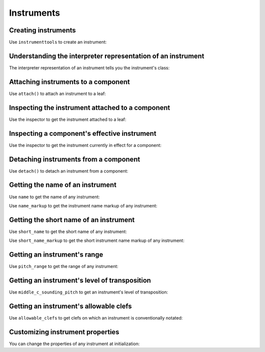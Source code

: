 Instruments
===========

..  abjad::

    import abjad


Creating instruments
--------------------

Use ``instrumenttools`` to create an instrument:

..  abjad::

    violin = abjad.instrumenttools.Violin()


Understanding the interpreter representation of an instrument
-------------------------------------------------------------

The interpreter representation of an instrument tells you the instrument's
class:

..  abjad::

    violin


Attaching instruments to a component
------------------------------------

Use ``attach()`` to attach an instrument to a leaf:

..  abjad::

    staff = abjad.Staff("c'4 d'4 e'4 f'4")
    attach(violin, staff[0])
    show(staff)


Inspecting the instrument attached to a component
-------------------------------------------------

Use the inspector to get the instrument attached to a leaf:

..  abjad::

    abjad.inspect(staff).get_indicator(abjad.Instrument)


Inspecting a component's effective instrument
---------------------------------------------

Use the inspector to get the instrument currently in effect for a component:

..  abjad::

    for note in staff:
        abjad.inspect(note).get_effective(abjad.Instrument)


Detaching instruments from a component
--------------------------------------

Use ``detach()`` to detach an instrument from a component:

..  abjad::

    abjad.detach(violin, staff)
    show(staff)


Getting the name of an instrument
---------------------------------

Use ``name`` to get the name of any instrument:

..  abjad::

    violin.name

Use ``name_markup`` to get the instrument name markup of
any instrument:

..  abjad::

    violin.name_markup

..  abjad::

    show(violin.name_markup)


Getting the short name of an instrument
---------------------------------------

Use ``short_name`` to get the short name of any instrument:

..  abjad::

    violin.short_name

Use ``short_name_markup`` to get the short instrument name
markup of any instrument:

..  abjad::

    violin.short_name_markup

..  abjad::

    show(violin.short_name_markup)


Getting an instrument's range
-----------------------------

Use ``pitch_range`` to get the range of any instrument:

..  abjad::

    violin.pitch_range

..  abjad::

    show(violin.pitch_range)


Getting an instrument's level of transposition
----------------------------------------------

Use ``middle_c_sounding_pitch`` to get an instrument's level of
transposition:

..  abjad::

    violin.middle_c_sounding_pitch

..  abjad::

    show(violin.middle_c_sounding_pitch)


Getting an instrument's allowable clefs
---------------------------------------

Use ``allowable_clefs`` to get clefs on which an instrument is conventionally
notated:

..  abjad::

    violin.allowable_clefs

..  abjad::

    show(violin.allowable_clefs)


Customizing instrument properties
---------------------------------

You can change the properties of any instrument at initialization:

..  abjad::

    viola = abjad.instrumenttools.Viola(
        name='Bratsche',
        short_name='Br.',
        allowable_clefs=['alto', 'treble'],
        pitch_range='[C3, C6]',
        )

..  abjad::

    staff = abjad.Staff("c'4 d'4 e'4 fs'4")
    attach(viola, staff[0])
    clef = abjad.Clef('alto')
    attach(clef, staff[0])
    show(staff)
